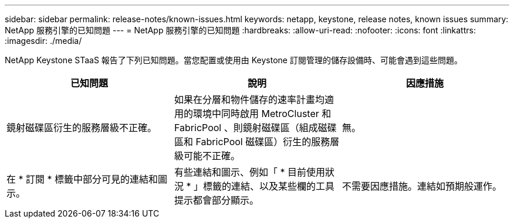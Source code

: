 ---
sidebar: sidebar 
permalink: release-notes/known-issues.html 
keywords: netapp, keystone, release notes, known issues 
summary: NetApp 服務引擎的已知問題 
---
= NetApp 服務引擎的已知問題
:hardbreaks:
:allow-uri-read: 
:nofooter: 
:icons: font
:linkattrs: 
:imagesdir: ./media/


[role="lead"]
NetApp Keystone STaaS 報告了下列已知問題。當您配置或使用由 Keystone 訂閱管理的儲存設備時、可能會遇到這些問題。

[cols="3*"]
|===
| 已知問題 | 說明 | 因應措施 


 a| 
鏡射磁碟區衍生的服務層級不正確。
 a| 
如果在分層和物件儲存的速率計畫均適用的環境中同時啟用 MetroCluster 和 FabricPool 、則鏡射磁碟區（組成磁碟區和 FabricPool 磁碟區）衍生的服務層級可能不正確。
 a| 
無。



 a| 
在 * 訂閱 * 標籤中部分可見的連結和圖示。
 a| 
有些連結和圖示、例如「 * 目前使用狀況 * 」標籤的連結、以及某些欄的工具提示都會部分顯示。
 a| 
不需要因應措施。連結如預期般運作。

|===
